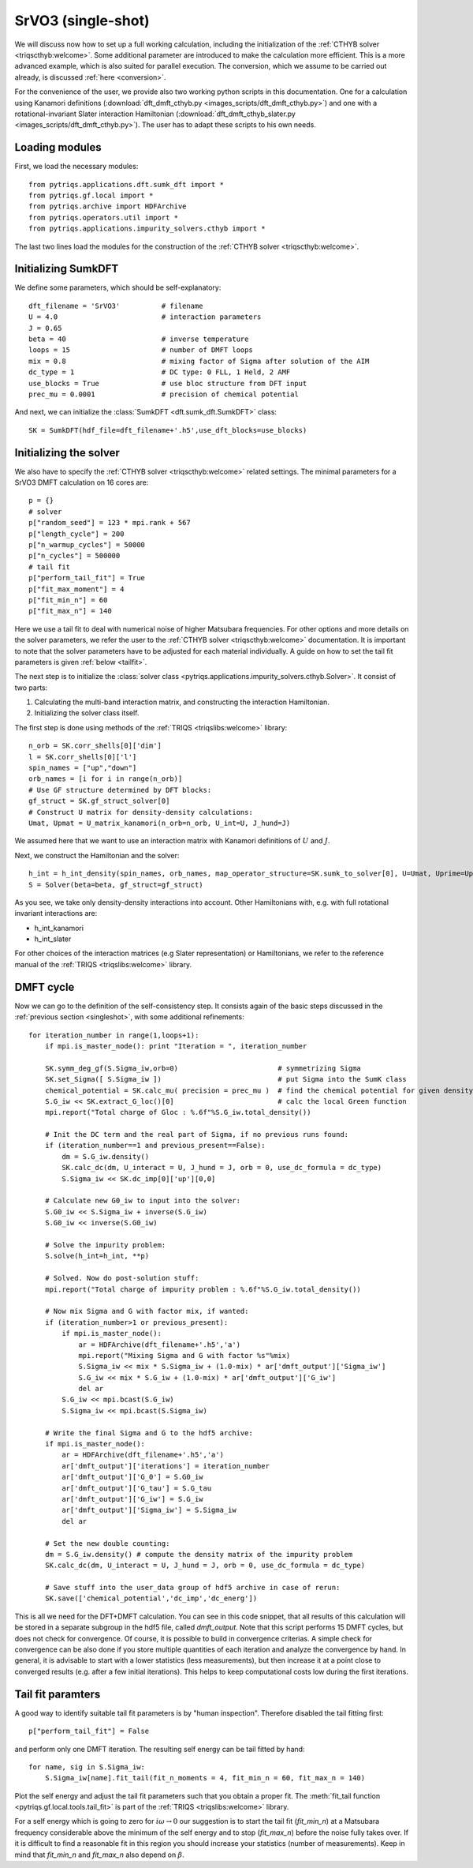 .. _SrVO3:

SrVO3 (single-shot)
===================

We will discuss now how to set up a full working calculation,
including the initialization of the :ref:`CTHYB solver <triqscthyb:welcome>`.
Some additional parameter are introduced to make the calculation
more efficient. This is a more advanced example, which is
also suited for parallel execution. The conversion, which
we assume to be carried out already, is discussed :ref:`here <conversion>`.

For the convenience of the user, we provide also two
working python scripts in this documentation. One for a calculation
using Kanamori definitions (:download:`dft_dmft_cthyb.py
<images_scripts/dft_dmft_cthyb.py>`) and one with a
rotational-invariant Slater interaction Hamiltonian (:download:`dft_dmft_cthyb_slater.py
<images_scripts/dft_dmft_cthyb.py>`). The user has to adapt these
scripts to his own needs.

Loading modules
---------------

First, we load the necessary modules::

  from pytriqs.applications.dft.sumk_dft import *
  from pytriqs.gf.local import *
  from pytriqs.archive import HDFArchive
  from pytriqs.operators.util import *
  from pytriqs.applications.impurity_solvers.cthyb import *

The last two lines load the modules for the construction of the
:ref:`CTHYB solver <triqscthyb:welcome>`.

Initializing SumkDFT
--------------------

We define some parameters, which should be self-explanatory::

  dft_filename = 'SrVO3'          # filename
  U = 4.0                         # interaction parameters
  J = 0.65
  beta = 40                       # inverse temperature
  loops = 15                      # number of DMFT loops
  mix = 0.8                       # mixing factor of Sigma after solution of the AIM
  dc_type = 1                     # DC type: 0 FLL, 1 Held, 2 AMF
  use_blocks = True               # use bloc structure from DFT input
  prec_mu = 0.0001                # precision of chemical potential


And next, we can initialize the :class:`SumkDFT <dft.sumk_dft.SumkDFT>` class::

  SK = SumkDFT(hdf_file=dft_filename+'.h5',use_dft_blocks=use_blocks)

Initializing the solver
-----------------------

We also have to specify the :ref:`CTHYB solver <triqscthyb:welcome>` related settings. The
minimal parameters for a SrVO3 DMFT calculation on 16 cores are::

  p = {}
  # solver
  p["random_seed"] = 123 * mpi.rank + 567
  p["length_cycle"] = 200
  p["n_warmup_cycles"] = 50000
  p["n_cycles"] = 500000
  # tail fit
  p["perform_tail_fit"] = True
  p["fit_max_moment"] = 4
  p["fit_min_n"] = 60
  p["fit_max_n"] = 140

Here we use a tail fit to deal with numerical noise of higher Matsubara frequencies.
For other options and more details on the solver parameters, we refer the user to
the :ref:`CTHYB solver <triqscthyb:welcome>` documentation.
It is important to note that the solver parameters have to be adjusted for
each material individually. A guide on how to set the tail fit parameters is given
:ref:`below <tailfit>`.


The next step is to initialize the
:class:`solver class <pytriqs.applications.impurity_solvers.cthyb.Solver>`.
It consist of two parts:

#. Calculating the multi-band interaction matrix, and constructing the
   interaction Hamiltonian.
#. Initializing the solver class itself.

The first step is done using methods of the :ref:`TRIQS <triqslibs:welcome>` library::

  n_orb = SK.corr_shells[0]['dim']
  l = SK.corr_shells[0]['l']
  spin_names = ["up","down"]
  orb_names = [i for i in range(n_orb)]
  # Use GF structure determined by DFT blocks:
  gf_struct = SK.gf_struct_solver[0]
  # Construct U matrix for density-density calculations:
  Umat, Upmat = U_matrix_kanamori(n_orb=n_orb, U_int=U, J_hund=J)

We assumed here that we want to use an interaction matrix with
Kanamori definitions of :math:`U` and :math:`J`.

Next, we construct the Hamiltonian and the solver::
  
  h_int = h_int_density(spin_names, orb_names, map_operator_structure=SK.sumk_to_solver[0], U=Umat, Uprime=Upmat)
  S = Solver(beta=beta, gf_struct=gf_struct)

As you see, we take only density-density interactions into
account. Other Hamiltonians with, e.g. with full rotational invariant interactions are:

* h_int_kanamori
* h_int_slater

For other choices of the interaction matrices (e.g Slater representation) or
Hamiltonians, we refer to the reference manual of the :ref:`TRIQS <triqslibs:welcome>`
library.

DMFT cycle
----------

Now we can go to the definition of the self-consistency step. It consists again
of the basic steps discussed in the :ref:`previous section <singleshot>`, with
some additional refinements::

  for iteration_number in range(1,loops+1):
      if mpi.is_master_node(): print "Iteration = ", iteration_number
  
      SK.symm_deg_gf(S.Sigma_iw,orb=0)                        # symmetrizing Sigma
      SK.set_Sigma([ S.Sigma_iw ])                            # put Sigma into the SumK class
      chemical_potential = SK.calc_mu( precision = prec_mu )  # find the chemical potential for given density
      S.G_iw << SK.extract_G_loc()[0]                         # calc the local Green function
      mpi.report("Total charge of Gloc : %.6f"%S.G_iw.total_density())

      # Init the DC term and the real part of Sigma, if no previous runs found:
      if (iteration_number==1 and previous_present==False):
          dm = S.G_iw.density()
          SK.calc_dc(dm, U_interact = U, J_hund = J, orb = 0, use_dc_formula = dc_type)
          S.Sigma_iw << SK.dc_imp[0]['up'][0,0]
  
      # Calculate new G0_iw to input into the solver:
      S.G0_iw << S.Sigma_iw + inverse(S.G_iw)
      S.G0_iw << inverse(S.G0_iw)

      # Solve the impurity problem:
      S.solve(h_int=h_int, **p)
  
      # Solved. Now do post-solution stuff:
      mpi.report("Total charge of impurity problem : %.6f"%S.G_iw.total_density())
  
      # Now mix Sigma and G with factor mix, if wanted:
      if (iteration_number>1 or previous_present):
          if mpi.is_master_node():
              ar = HDFArchive(dft_filename+'.h5','a')
              mpi.report("Mixing Sigma and G with factor %s"%mix)
              S.Sigma_iw << mix * S.Sigma_iw + (1.0-mix) * ar['dmft_output']['Sigma_iw']
              S.G_iw << mix * S.G_iw + (1.0-mix) * ar['dmft_output']['G_iw']
              del ar
          S.G_iw << mpi.bcast(S.G_iw)
          S.Sigma_iw << mpi.bcast(S.Sigma_iw)
  
      # Write the final Sigma and G to the hdf5 archive:
      if mpi.is_master_node():
          ar = HDFArchive(dft_filename+'.h5','a')
          ar['dmft_output']['iterations'] = iteration_number
          ar['dmft_output']['G_0'] = S.G0_iw
          ar['dmft_output']['G_tau'] = S.G_tau
          ar['dmft_output']['G_iw'] = S.G_iw
          ar['dmft_output']['Sigma_iw'] = S.Sigma_iw
          del ar

      # Set the new double counting:
      dm = S.G_iw.density() # compute the density matrix of the impurity problem
      SK.calc_dc(dm, U_interact = U, J_hund = J, orb = 0, use_dc_formula = dc_type)

      # Save stuff into the user_data group of hdf5 archive in case of rerun:
      SK.save(['chemical_potential','dc_imp','dc_energ'])


This is all we need for the DFT+DMFT calculation.
You can see in this code snippet, that all results of this calculation
will be stored in a separate subgroup in the hdf5 file, called `dmft_output`.
Note that this script performs 15 DMFT cycles, but does not check for
convergence. Of course, it is possible to build in convergence criterias.
A simple check for convergence can be also done if you store multiple quantities
of each iteration and analyze the convergence by hand. In general, it is advisable
to start with a lower statistics (less measurements), but then increase it at a
point close to converged results (e.g. after a few initial iterations). This helps
to keep computational costs low during the first iterations.

.. _tailfit:

Tail fit paramters
------------------

A good way to identify suitable tail fit parameters is by "human inspection".
Therefore disabled the tail fitting first::

    p["perform_tail_fit"] = False

and perform only one DMFT iteration. The resulting self energy can be tail fitted by hand::

    for name, sig in S.Sigma_iw:
        S.Sigma_iw[name].fit_tail(fit_n_moments = 4, fit_min_n = 60, fit_max_n = 140)

Plot the self energy and adjust the tail fit parameters such that you obtain a
proper fit. The :meth:`fit_tail function <pytriqs.gf.local.tools.tail_fit>` is part
of the :ref:`TRIQS <triqslibs:welcome>` library.

For a self energy which is going to zero for :math:`i\omega \rightarrow 0` our suggestion is
to start the tail fit (:emphasis:`fit_min_n`) at a Matsubara frequency considerable above the minimum
of the self energy and to stop (:emphasis:`fit_max_n`) before the noise fully takes over.
If it is difficult to find a reasonable fit in this region you should increase
your statistics (number of measurements). Keep in mind that :emphasis:`fit_min_n`
and :emphasis:`fit_max_n` also depend on :math:`\beta`.

